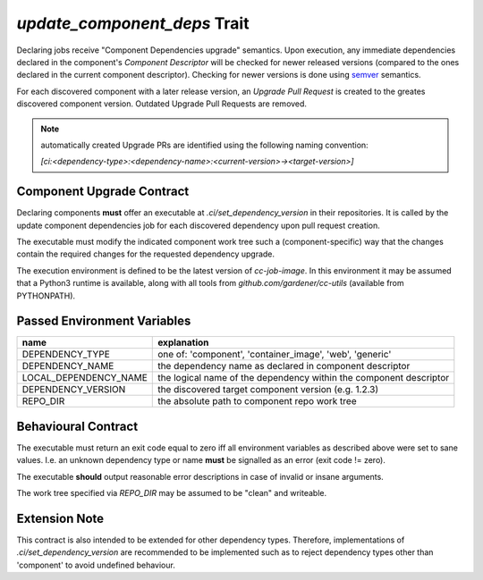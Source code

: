 =============================
*update_component_deps* Trait
=============================

.. trait::
    :name: update_component_deps

Declaring jobs receive "Component Dependencies upgrade" semantics. Upon execution, any
immediate dependencies declared in the component's `Component Descriptor` will be checked for
newer released versions (compared to the ones declared in the current component descriptor). Checking
for newer versions is done using `semver <https://semver.org>`_ semantics.

For each discovered component with a later release version, an `Upgrade Pull Request` is created to
the greates discovered component version. Outdated Upgrade Pull Requests are removed.

.. note::
  automatically created Upgrade PRs are identified using the following naming convention:

  `[ci:<dependency-type>:<dependency-name>:<current-version>-><target-version>]`


Component Upgrade Contract
==========================

Declaring components **must** offer an executable at `.ci/set_dependency_version` in their
repositories. It is called by the update component dependencies job for each discovered dependency
upon pull request creation.

The executable must modify the indicated component work tree such a (component-specific) way that the
changes contain the required changes for the requested dependency upgrade.

The execution environment is defined to be the latest version of `cc-job-image`. In this environment
it may be assumed that a Python3 runtime is available, along with all tools from
`github.com/gardener/cc-utils` (available from PYTHONPATH).

Passed Environment Variables
============================

+-----------------------+--------------------------------------------------------------------+
| name                  | explanation                                                        |
+=======================+====================================================================+
| DEPENDENCY_TYPE       | one of: 'component', 'container_image', 'web', 'generic'           |
+-----------------------+--------------------------------------------------------------------+
| DEPENDENCY_NAME       | the dependency name as declared in component descriptor            |
+-----------------------+--------------------------------------------------------------------+
| LOCAL_DEPENDENCY_NAME | the logical name of the dependency within the component descriptor |
+-----------------------+--------------------------------------------------------------------+
| DEPENDENCY_VERSION    | the discovered target component version (e.g. 1.2.3)               |
+-----------------------+--------------------------------------------------------------------+
| REPO_DIR              | the absolute path to component repo work tree                      |
+-----------------------+--------------------------------------------------------------------+

Behavioural Contract
====================

The executable must return an exit code equal to zero iff all environment variables as described
above were set to sane values. I.e. an unknown dependency type or name **must** be signalled as an
error (exit code != zero).

The executable **should** output reasonable error descriptions in case of invalid or insane arguments.

The work tree specified via `REPO_DIR` may be assumed to be "clean" and writeable.

Extension Note
==============

This contract is also intended to be extended for other dependency types. Therefore, implementations
of `.ci/set_dependency_version` are recommended to be implemented such as to reject dependency
types other than 'component' to avoid undefined behaviour.
